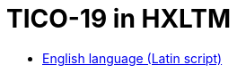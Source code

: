 = TICO-19 in HXLTM
:lang: la
:nofooter: 1

////
:nofooter: 1
:toc: preamble
:icons: font
:source-highlighter: highlight.js
:highlightjs-languages: yaml

https://hxltm.etica.ai[image:https://img.shields.io/badge/Site-hxltm.etica.ai-blue[Site]]
https://github.com/EticaAI/HXL-Data-Science-file-formats[image:https://img.shields.io/badge/GitHub-EticaAI%2FHXL--Data--Science--file--formats-lightgrey?logo=github&style=social[EticaAI/HXL-Data-Science-file-formats]]
https://pypi.org/project/hdp-toolchain/[image:https://img.shields.io/badge/python%20package-hdp--toolchain-brightgreen[Python
Package: hdp-toolchain]]
https://hxlstandard.org/[image:https://img.shields.io/badge/Standard-HXL-%23F26459[Standard
HXL]]
image:https://img.shields.io/github/license/EticaAI/HXL-Data-Science-file-formats[License]
https://docs.google.com/spreadsheets/d/1ih3ouvx_n8W5ntNcYBqoyZ2NRMdaA0LRg5F9mGriZm4/edit#gid=470146486[image:https://img.shields.io/badge/Google%20Drive-HXL--CPLP--Vocab_Auxilium--Humanitarium--API-yellowgreen[Google
Drive]]
link:eng-Latn/index.adoc.adoc[English language (Latin script) - HXLM: Multilingual Terminology in Humanitarian Language Exchange]

////

* link:eng-Latn[English language (Latin script)]

